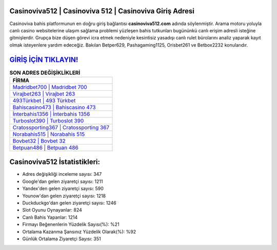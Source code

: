 ﻿Casinoviva512 | Casinoviva 512 | Casinoviva Giriş Adresi
===================================

.. image:: images/casinoviva-giris.jpg
   :width: 600
   
Casinoviva bahis platformunun en doğru giriş bağlantısı **casinoviva512.com** adında söylenmiştir. Arama motoru yoluyla canlı casino websitelerine ulaşım sağlama problemi yüzleşen bahis tutkunları bugününkü canlı erişim adresli isteğine gitmişlerdir. Grupça bize düşen görevi icra etmek nedeniyle kesintisiz yasadışı canlı rulet bürolarını analiz yaparak kayıt olmak isteyenlere yardım edeceğiz. Bakılan Betper629, Pashagaming1125, Orisbet261 ve Betbox2232 konularıdır.

`GİRİŞ İÇİN TIKLAYIN! <https://uclck.me/gonow>`_
==============

.. list-table:: **SON ADRES DEĞİŞİKLİKLERİ**
   :widths: 100
   :header-rows: 1

   * - FİRMA
   * - `Madridbet700 | Madridbet 700 <madridbet700-madridbet-700-madridbet-giris-adresi.html>`_
   * - `Virajbet263 | Virajbet 263 <virajbet263-virajbet-263-virajbet-giris-adresi.html>`_
   * - `493Türkbet | 493 Türkbet <493turkbet-493-turkbet-turkbet-giris-adresi.html>`_	 
   * - `Bahiscasino473 | Bahiscasino 473 <bahiscasino473-bahiscasino-473-bahiscasino-giris-adresi.html>`_	 
   * - `İnterbahis1356 | İnterbahis 1356 <interbahis1356-interbahis-1356-interbahis-giris-adresi.html>`_ 
   * - `Turboslot390 | Turboslot 390 <turboslot390-turboslot-390-turboslot-giris-adresi.html>`_
   * - `Cratossporting367 | Cratossporting 367 <cratossporting367-cratossporting-367-cratossporting-giris-adresi.html>`_	 
   * - `Norabahis515 | Norabahis 515 <norabahis515-norabahis-515-norabahis-giris-adresi.html>`_
   * - `Bovbet32 | Bovbet 32 <bovbet32-bovbet-32-bovbet-giris-adresi.html>`_
   * - `Betpuan486 | Betpuan 486 <betpuan486-betpuan-486-betpuan-giris-adresi.html>`_
	 
Casinoviva512 İstatistikleri:
===================================	 
* Adres değişikliği inceleme sayısı: 347
* Google'dan gelen ziyaretçi sayısı: 1211
* Yandex'den gelen ziyaretçi sayısı: 590
* Younow'dan gelen ziyaretçi sayısı: 1218
* Duckduckgo'dan gelen ziyaretçi sayısı: 1246
* Slot Oyunu Oynayanlar: 824
* Canlı Bahis Yapanlar: 1214
* Firmayı Beğenenlerin Yüzdelik Sayısı(%): %21
* Ortalama Kazanma Şansınız Yüzdelik Olarak(%): %92
* Günlük Ortalama Ziyaretçi Sayısı: 351
